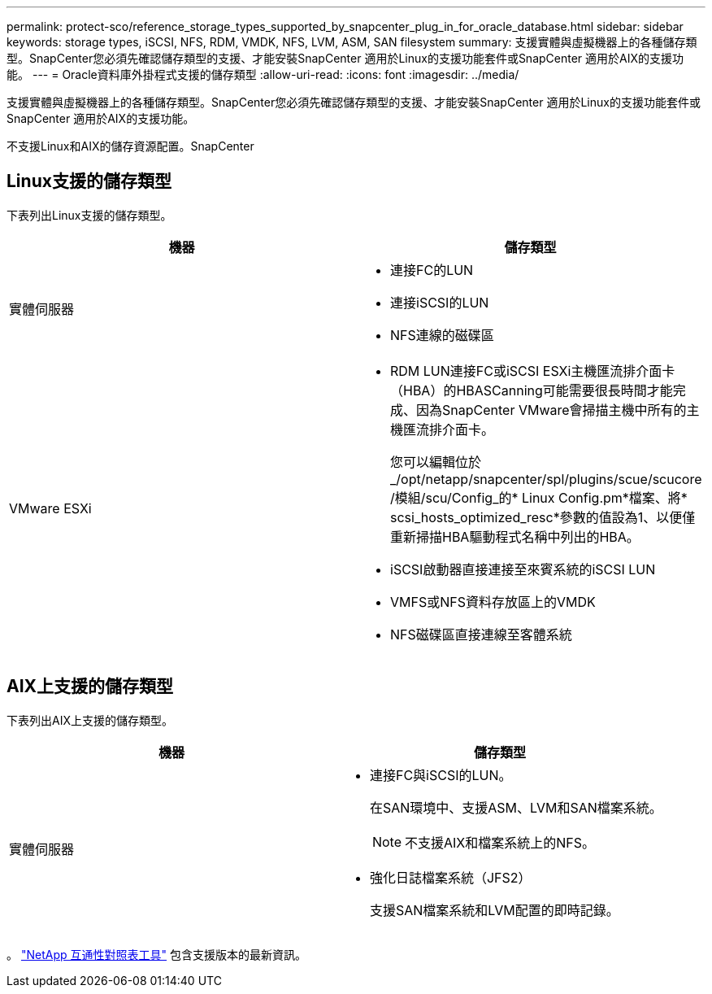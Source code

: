 ---
permalink: protect-sco/reference_storage_types_supported_by_snapcenter_plug_in_for_oracle_database.html 
sidebar: sidebar 
keywords: storage types, iSCSI, NFS, RDM, VMDK, NFS, LVM, ASM, SAN filesystem 
summary: 支援實體與虛擬機器上的各種儲存類型。SnapCenter您必須先確認儲存類型的支援、才能安裝SnapCenter 適用於Linux的支援功能套件或SnapCenter 適用於AIX的支援功能。 
---
= Oracle資料庫外掛程式支援的儲存類型
:allow-uri-read: 
:icons: font
:imagesdir: ../media/


[role="lead"]
支援實體與虛擬機器上的各種儲存類型。SnapCenter您必須先確認儲存類型的支援、才能安裝SnapCenter 適用於Linux的支援功能套件或SnapCenter 適用於AIX的支援功能。

不支援Linux和AIX的儲存資源配置。SnapCenter



== Linux支援的儲存類型

下表列出Linux支援的儲存類型。

|===
| 機器 | 儲存類型 


 a| 
實體伺服器
 a| 
* 連接FC的LUN
* 連接iSCSI的LUN
* NFS連線的磁碟區




 a| 
VMware ESXi
 a| 
* RDM LUN連接FC或iSCSI ESXi主機匯流排介面卡（HBA）的HBASCanning可能需要很長時間才能完成、因為SnapCenter VMware會掃描主機中所有的主機匯流排介面卡。
+
您可以編輯位於_/opt/netapp/snapcenter/spl/plugins/scue/scucore /模組/scu/Config_的* Linux Config.pm*檔案、將* scsi_hosts_optimized_resc*參數的值設為1、以便僅重新掃描HBA驅動程式名稱中列出的HBA。

* iSCSI啟動器直接連接至來賓系統的iSCSI LUN
* VMFS或NFS資料存放區上的VMDK
* NFS磁碟區直接連線至客體系統


|===


== AIX上支援的儲存類型

下表列出AIX上支援的儲存類型。

|===
| 機器 | 儲存類型 


 a| 
實體伺服器
 a| 
* 連接FC與iSCSI的LUN。
+
在SAN環境中、支援ASM、LVM和SAN檔案系統。

+

NOTE: 不支援AIX和檔案系統上的NFS。

* 強化日誌檔案系統（JFS2）
+
支援SAN檔案系統和LVM配置的即時記錄。



|===
。 https://imt.netapp.com/matrix/imt.jsp?components=108392;&solution=1259&isHWU&src=IMT["NetApp 互通性對照表工具"] 包含支援版本的最新資訊。
